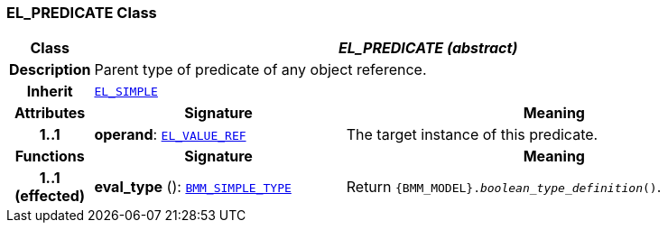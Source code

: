 === EL_PREDICATE Class

[cols="^1,3,5"]
|===
h|*Class*
2+^h|*__EL_PREDICATE (abstract)__*

h|*Description*
2+a|Parent type of predicate of any object reference.

h|*Inherit*
2+|`<<_el_simple_class,EL_SIMPLE>>`

h|*Attributes*
^h|*Signature*
^h|*Meaning*

h|*1..1*
|*operand*: `<<_el_value_ref_class,EL_VALUE_REF>>`
a|The target instance of this predicate.
h|*Functions*
^h|*Signature*
^h|*Meaning*

h|*1..1 +
(effected)*
|*eval_type* (): `<<_bmm_simple_type_class,BMM_SIMPLE_TYPE>>`
a|Return `{BMM_MODEL}._boolean_type_definition_()`.
|===
